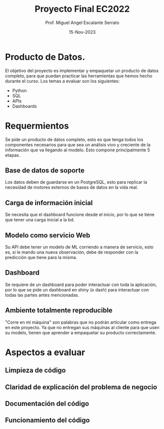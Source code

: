 #+TITLE: Proyecto Final EC2022
#+AUTHOR: Prof. Miguel Angel Escalante Serrato
#+EMAIL:  miguel.escalante@itam.mx
#+DATE: 15-Nov-2023
#+STARTUP: showall

* Producto de Datos.

El objetivo del proyecto es implementar y empaquetar un producto de datos completo, para que puedan practicar las herramientas que hemos hecho durante el curso. Los temas a evaluar son los siguientes:
- Python
- SQL
- APIs
- Dashboards

* Requermientos

Se pide un producto de datos completo, esto es que tenga todos los componentes necesarios para que sea un análisis vivo y creciente de la información que va llegando al modelo. Esto compone principalmente 5 etapas.

** Base de datos de soporte
Los datos deben de guardarse en un PostgreSQL, esto para replicar la necesidad de motores externos de bases de datos en la vida real.

** Carga de información inicial
Se necesita que el dashboard funcione desde el inicio, por lo que se tiene que tener una carga inicial a la bd.

** Modelo como servicio Web
Su API debe tener un modelo de ML corriendo a manera de servicio, esto es, si le mando una nueva observación, debe de responder con la predicción que tiene para la misma.

** Dashboard
Se requiere de un dashboard para poder interactuar con toda la aplicación, por lo que se pide un dashboard en shiny (o dash) para interactuar con todas las partes antes mencionadas.

** Ambiente totalmente reproducible
 "Corre en mi máquina" son palabras que no podrán articular como entrega en este proyecto. Ya que no entregan sus máquinas al cliente para que usen su modelo, tienen que aprender a empaquetar su producto correctamente.

* Aspectos a evaluar

** Limpieza de código

** Claridad de explicación del problema de negocio

** Documentación del código

** Funcionamiento del código

